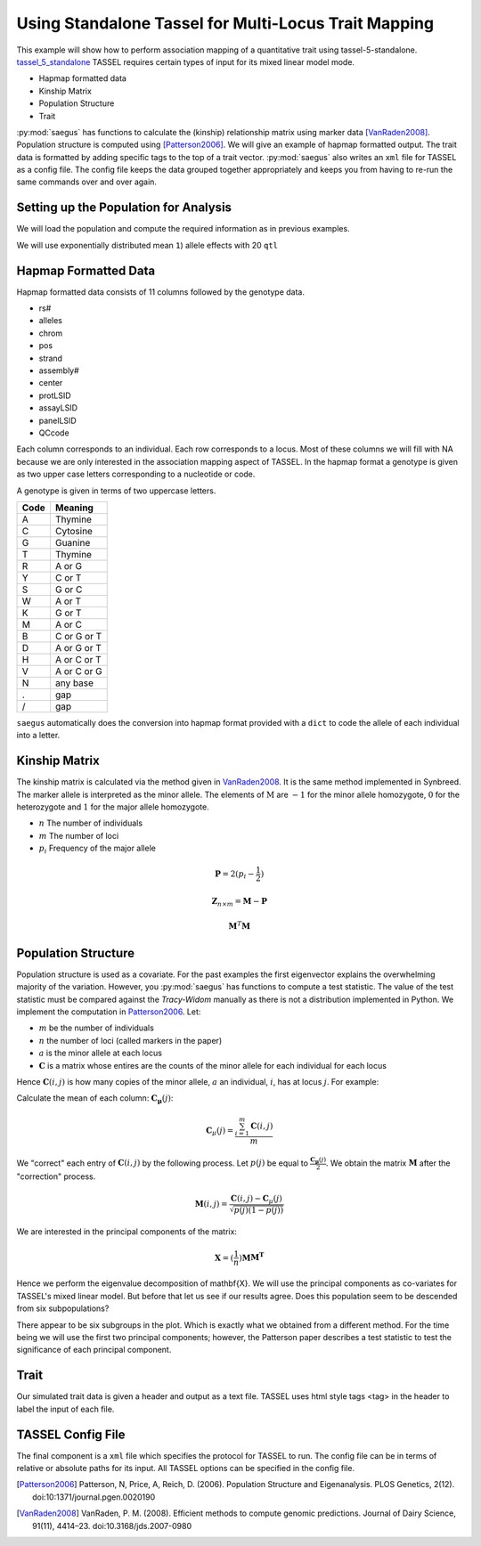.. _analysis_using_tassel:

#####################################################
Using Standalone Tassel for Multi-Locus Trait Mapping
#####################################################

This example will show how to perform association mapping of a quantitative
trait using tassel-5-standalone. tassel_5_standalone_ TASSEL requires certain types of input for
its mixed linear model mode.

.. _tassel_5_standalone: http://www.maizegenetics.net/tassel

* Hapmap formatted data
* Kinship Matrix
* Population Structure
* Trait

:py:mod:`saegus` has functions to calculate the (kinship) relationship matrix
using marker data [VanRaden2008]_. Population structure is computed using
[Patterson2006]_. We will give an example of hapmap formatted output. The
trait data is formatted by adding specific tags to the top of a trait vector.
:py:mod:`saegus` also writes an ``xml`` file for TASSEL as a config file. The
config file keeps the data grouped together appropriately and keeps you from
having to re-run the same commands over and over again.

.. code-block:: python
   :caption: Module imports

   >>> import simuOpt
   >>> simuOpt.setOptions(alleleType='short', quiet=True)
   >>> import simuPOP as sim
   >>> import pandas as pd
   >>> import numpy as np
   >>> import random
   >>> from saegus import analyze, operators, parameters
   >>> np.set_printoptions(suppress=True, precision=5)



.. _setting_up_for_association_analysis:

Setting up the Population for Analysis
======================================

We will load the population and compute the required information as in previous
examples.

.. code-block:: python
   :caption: Preparing the population for TASSEL

   >>> example_pop = sim.loadPopulation('example_pop.pop')
   >>> example_pop.addInfoFields('ind_id', 'mother_id', 'father_id', 'g', 'p')
   >>> sim.tagID(example_pop)
   >>> sim.stat(example_pop, numOfSegSites=sim.ALL_AVAIL, vars=['segSites'])
   >>> segregating_loci = example_pop.dvars().segSites

We will use exponentially distributed mean ``1``) allele effects with 20 ``qtl``

.. code-block:: python
   :caption: Setting up additive parameterization

   >>> qtl = sorted(random.sample(segregating_loci, 20))
   >>> allele_effects_table = trait.construct_ae_table(example_pop, qtl, random.expovariate, 1)
   >>> allele_effects_array = trait.construct_ae_array(allele_effects_table, qtl)
   >>> heritability = 0.7
   >>> operators.calculate_g(example_pop, allele_effects_array)
   >>> operators.calculate_error_variance(example_pop, heritability)
   >>> operators.calculate_p(example_pop)
   >>> analyze.trait_formatter()


.. _hapmap_formatted_data:

Hapmap Formatted Data
=====================

Hapmap formatted data consists of 11 columns followed by the genotype data.

* rs#
* alleles
* chrom
* pos
* strand
* assembly#
* center
* protLSID
* assayLSID
* panelLSID
* QCcode

Each column corresponds to an individual. Each row corresponds to a locus.
Most of these columns we will fill with NA because we are only interested in
the association mapping aspect of TASSEL. In the hapmap format a genotype is
given as two upper case letters corresponding to a nucleotide or code.


A genotype is given in terms of two uppercase letters.

+------+-------------+
| Code |   Meaning   |
+======+=============+
|   A  |   Thymine   |
+------+-------------+
|   C  |   Cytosine  |
+------+-------------+
|   G  |   Guanine   |
+------+-------------+
|   T  |   Thymine   |
+------+-------------+
|   R  |    A or G   |
+------+-------------+
|   Y  |    C or T   |
+------+-------------+
|   S  |    G or C   |
+------+-------------+
|   W  |    A or T   |
+------+-------------+
|   K  |    G or T   |
+------+-------------+
|   M  |    A or C   |
+------+-------------+
|   B  | C or G or T |
+------+-------------+
|   D  | A or G or T |
+------+-------------+
|   H  | A or C or T |
+------+-------------+
|   V  | A or C or G |
+------+-------------+
|   N  |   any base  |
+------+-------------+
|   .  |     gap     |
+------+-------------+
|   /  |     gap     |
+------+-------------+


``saegus`` automatically does the conversion into hapmap format provided with a
``dict`` to code the allele of each individual into a letter.


.. _calculating_the_kinship_matrix:

Kinship Matrix
==============

The kinship matrix is calculated via the method given in VanRaden2008_. It
is the same method implemented in Synbreed. The marker allele is interpreted
as the minor allele. The elements of :math:`\textbf{M}` are :math:`-1` for the minor
allele homozygote, :math:`0` for the heterozygote and :math:`1` for the
major allele homozygote.

* :math:`n` The number of individuals
* :math:`m` The number of loci
* :math:`p_i` Frequency of the major allele

.. math::

   \mathbf{P} = 2(p_i - \frac{1}{2})

.. math::

   \mathbf{Z}_{n \times m} = \mathbf{M} - \mathbf{P}

.. math::

   \mathbf{M}^{T}\mathbf{M}


.. _calculating_population_structure:

Population Structure
====================

Population structure is used as a covariate. For the past examples the first
eigenvector explains the overwhelming majority of the variation. However,
you :py:mod:`saegus` has functions to compute a test statistic. The value
of the test statistic must be compared against the *Tracy-Widom*
manually as there is not a distribution implemented in Python. We implement
the computation in Patterson2006_. Let:

* :math:`m` be the number of individuals
* :math:`n` the number of loci (called markers in the paper)
* :math:`a` is the minor allele at each locus
* :math:`\mathbf{C}` is a matrix whose entires are the counts of the minor allele for each individual for each locus

Hence :math:`\mathbf{C}(i, j)` is how many copies of the minor allele, :math:`a`
an individual, :math:`i`, has at locus :math:`j`. For example:

.. code-block:: python
   :caption: Example of count matrix

   >>> sim.stat(example_pop, alleleFreq=sim.ALL_AVAIL)
   >>> allele_states = analyze.gather_allele_data(example_pop)
   >>> minor_alleles = allele_states[:, 3]  # column corresponding to minor alleles
   >>> segregating_minor_alleles = minor_alleles[segregating_loci]
   >>> gwas = analyze.GWAS(example_pop, segregating_loci, 'example')
   >>> count_matrix = gwas.calculate_count_matrix(segregating_minor_alleles, segregating_loci)
   >>> count_matrix.shape
   (105, 42837)
   >>> print(count_matrix)
   [[1 1 1 ..., 1 1 1]
    [0 0 0 ..., 1 0 0]
    [1 0 0 ..., 1 0 0]
    ...,
    [0 1 0 ..., 2 1 2]
    [0 2 0 ..., 1 0 0]
    [0 0 0 ..., 1 1 0]]

Calculate the mean of each column: :math:`\mathbf{C_{\mu}}(j)`:

.. math::

   \mathbf{C}_{\mu}(j) = \frac{\sum_{i=1}^{m}\mathbf{C}(i, j)}{m}

We "correct" each entry of :math:`\mathbf{C}(i, j)` by the following process.
Let :math:`p(j)` be equal to :math:`\frac{\mathbf{C_{\mu}}(j)}{2}`. We obtain
the matrix :math:`\mathbf{M}` after the "correction" process.

.. math::

   \mathbf{M}(i,j) = \frac{\mathbf{C}(i, j) - \mathbf{C}_{\mu}(j)}{\sqrt{p(j)(1-p(j))}}

We are interested in the principal components of the matrix:

.. math::

   \mathbf{X} = (\frac{1}{n})\mathbf{M}\mathbf{M^T}

Hence we perform the eigenvalue decomposition of \mathbf{X}. We will use the
principal components as co-variates for TASSEL's mixed linear model. But before
that let us see if our results agree. Does this population seem to be descended
from six subpopulations?

.. image:: /images/PC1xPC2.svg
   :align: center

There appear to be six subgroups in the plot. Which is exactly what we obtained
from a different method. For the time being we will use the first two principal
components; however, the Patterson paper describes a test statistic to test
the significance of each principal component.

.. code-block:: python
   :caption: Population structure calculation

   >>>

.. _formatting_trait_data:

Trait
=====

Our simulated trait data is given a header and output as a text file.
TASSEL uses html style tags <tag> in the header to label the input of each
file.

.. code-block:: python
   :caption: Functions for handling trait data

   >>> heritability = 0.7
   >>> operators.calculate_g(example_pop)
   >>> operators.calculate_error_variance(example_pop, heritability)
   >>> operators.calculate_p(example_pop)

.. _tassel_config_file:

TASSEL Config File
==================

The final component is a ``xml`` file which specifies the protocol for
TASSEL to run. The config file can be in terms of relative or absolute paths
for its input. All TASSEL options can be specified in the config file.



.. [Patterson2006] Patterson, N, Price, A, Reich, D. (2006). Population Structure and Eigenanalysis. PLOS Genetics, 2(12). doi:10:1371/journal.pgen.0020190

.. [VanRaden2008] VanRaden, P. M. (2008). Efficient methods to compute genomic predictions. Journal of Dairy Science, 91(11), 4414–23. doi:10.3168/jds.2007-0980
